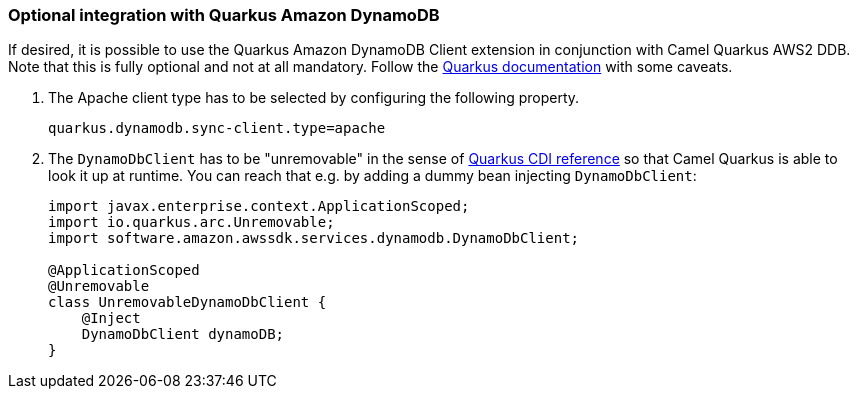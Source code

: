 === Optional integration with Quarkus Amazon DynamoDB

If desired, it is possible to use the Quarkus Amazon DynamoDB Client extension in conjunction with Camel Quarkus AWS2 DDB.
Note that this is fully optional and not at all mandatory.
Follow the https://quarkus.io/guides/amazon-dynamodb#configuring-dynamodb-clients[Quarkus documentation] with some caveats.

1. The Apache client type has to be selected by configuring the following property.
+
[source,properties]
----
quarkus.dynamodb.sync-client.type=apache
----

2. The `DynamoDbClient` has to be "unremovable" in the sense of https://quarkus.io/guides/cdi-reference#remove_unused_beans[Quarkus CDI reference] so that Camel Quarkus is able to look it up at runtime.
You can reach that e.g. by adding a dummy bean injecting `DynamoDbClient`:
+
[source,java]
----
import javax.enterprise.context.ApplicationScoped;
import io.quarkus.arc.Unremovable;
import software.amazon.awssdk.services.dynamodb.DynamoDbClient;

@ApplicationScoped
@Unremovable
class UnremovableDynamoDbClient {
    @Inject
    DynamoDbClient dynamoDB;
}
----
